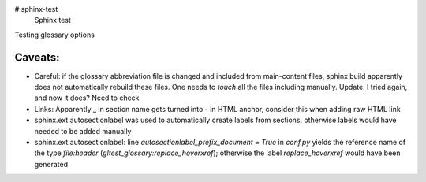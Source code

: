 # sphinx-test
 Sphinx test

Testing glossary options

Caveats:
========
- Careful: if the glossary abbreviation file is changed and included from main-content files, sphinx build apparently does not automatically rebuild these files. One needs to `touch` all the files including manually. Update: I tried again, and now it does? Need to check
- Links: Apparently _ in section name gets turned into - in HTML anchor, consider this when adding raw HTML link
- sphinx.ext.autosectionlabel was used to automatically create labels from sections, otherwise labels would have needed to be added manually
- sphinx.ext.autosectionlabel: line `autosectionlabel_prefix_document = True` in `conf.py` yields the reference name of the type `file:header` (`gltest_glossary:replace_hoverxref`); otherwise the label `replace_hoverxref` would have been generated

